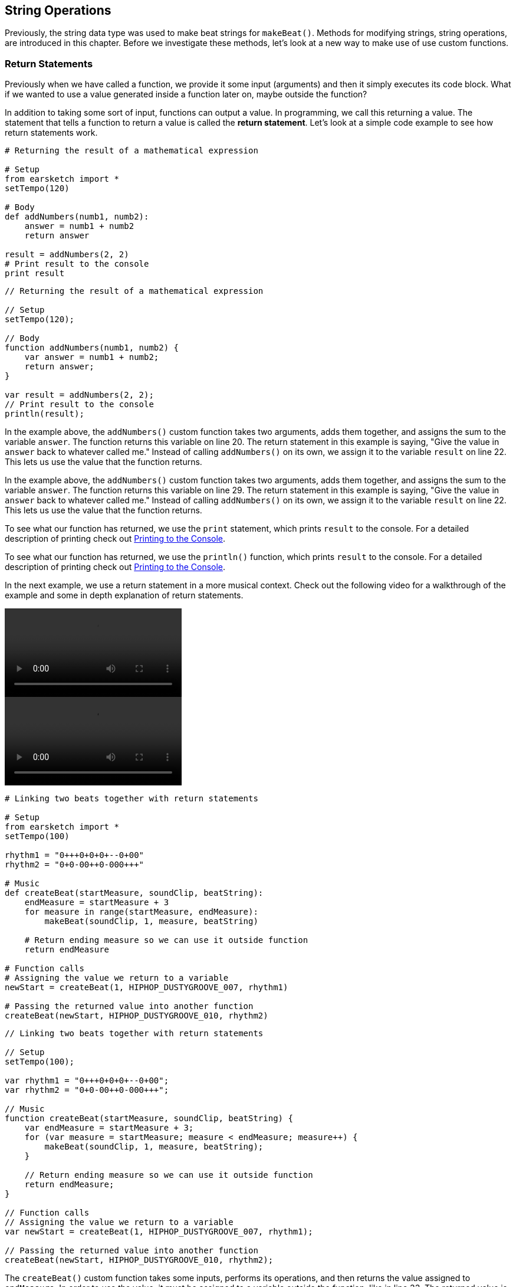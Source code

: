 [[ch_13]]
== String Operations
:nofooter:

Previously, the string data type was used to make beat strings for `makeBeat()`. Methods for modifying strings, string operations, are introduced in this chapter. Before we investigate these methods, let's look at a new way to make use of use custom functions.

[[returnstatements]]
=== Return Statements

Previously when we have called a function, we provide it some input (arguments) and then it simply executes its code block. What if we wanted to use a value generated inside a function later on, maybe outside the function?

In addition to taking some sort of input, functions can output a value. In programming, we call this returning a value. The statement that tells a function to return a value is called the *return statement*. Let's look at a simple code example to see how return statements work.

[role="curriculum-python"]
[source,python]
----
# Returning the result of a mathematical expression

# Setup
from earsketch import *
setTempo(120)

# Body
def addNumbers(numb1, numb2):
    answer = numb1 + numb2
    return answer

result = addNumbers(2, 2)
# Print result to the console
print result
----

[role="curriculum-javascript"]
[source,javascript]
----
// Returning the result of a mathematical expression

// Setup
setTempo(120);

// Body
function addNumbers(numb1, numb2) {
    var answer = numb1 + numb2;
    return answer;
}

var result = addNumbers(2, 2);
// Print result to the console
println(result);
----

[role="curriculum-python"]
In the example above, the `addNumbers()` custom function takes two arguments, adds them together, and assigns the sum to the variable `answer`. The function returns this variable on line 20. The return statement in this example is saying, "Give the value in `answer` back to whatever called me." Instead of calling `addNumbers()` on its own, we assign it to the variable `result` on line 22. This lets us use the value that the function returns.

[role="curriculum-javascript"]
In the example above, the `addNumbers()` custom function takes two arguments, adds them together, and assigns the sum to the variable `answer`. The function returns this variable on line 29. The return statement in this example is saying, "Give the value in `answer` back to whatever called me." Instead of calling `addNumbers()` on its own, we assign it to the variable `result` on line 22. This lets us use the value that the function returns.

[role="curriculum-python"]
To see what our function has returned, we use the `print` statement, which prints `result` to the console. For a detailed description of printing check out <<debugging-logic#printingtotheconsole,Printing to the Console>>.

[role="curriculum-javascript"]
To see what our function has returned, we use the `println()` function, which prints `result` to the console. For a detailed description of printing check out <<debugging-logic#printingtotheconsole,Printing to the Console>>.

////
Take a look at the following video for an in depth explanation of return statements, and how they can be used in a musical context.

Video goes here.

BMW
////

In the next example, we use a return statement in a more musical context. Check out the following video for a walkthrough of the example and some in depth explanation of return statements.

[role="curriculum-python curriculum-mp4"]
[[video131py]]
video::./videoMedia/013-01-ReturnStatements-PY.mp4[]

[role="curriculum-javascript curriculum-mp4"]
[[video131js]]
video::./videoMedia/013-01-ReturnStatements-JS.mp4[]

[role="curriculum-python"]
[source,python]
----
# Linking two beats together with return statements

# Setup
from earsketch import *
setTempo(100)

rhythm1 = "0+++0+0+0+--0+00"
rhythm2 = "0+0-00++0-000+++"

# Music
def createBeat(startMeasure, soundClip, beatString):
    endMeasure = startMeasure + 3
    for measure in range(startMeasure, endMeasure):
        makeBeat(soundClip, 1, measure, beatString)

    # Return ending measure so we can use it outside function
    return endMeasure

# Function calls
# Assigning the value we return to a variable
newStart = createBeat(1, HIPHOP_DUSTYGROOVE_007, rhythm1)

# Passing the returned value into another function
createBeat(newStart, HIPHOP_DUSTYGROOVE_010, rhythm2)
----

[role="curriculum-javascript"]
[source,javascript]
----
// Linking two beats together with return statements

// Setup
setTempo(100);

var rhythm1 = "0+++0+0+0+--0+00";
var rhythm2 = "0+0-00++0-000+++";

// Music
function createBeat(startMeasure, soundClip, beatString) {
    var endMeasure = startMeasure + 3;
    for (var measure = startMeasure; measure < endMeasure; measure++) {
        makeBeat(soundClip, 1, measure, beatString);
    }

    // Return ending measure so we can use it outside function
    return endMeasure;
}

// Function calls
// Assigning the value we return to a variable
var newStart = createBeat(1, HIPHOP_DUSTYGROOVE_007, rhythm1);

// Passing the returned value into another function
createBeat(newStart, HIPHOP_DUSTYGROOVE_010, rhythm2);
----

[role="curriculum-python"]
The `createBeat()` custom function takes some inputs, performs its operations, and then returns the value assigned to `endMeasure`. In order to use the value, it must be assigned to a variable outside the function, like in line 33. The returned value is passed into the second function call as an argument. In this way, the beats created by each function call are chained together in time. With the addition of the return statement, the complete control flow for a function looks like this:

[role="curriculum-javascript"]
The `createBeat()` custom function takes some inputs, performs its operations, and then returns the value assigned to `endMeasure`. In order to use the value, it must be assigned to a variable outside the function, like in line 34. The returned value is passed into the second function call as an argument. In this way, the beats created by each function call are chained together in time. With the addition of the return statement, the complete control flow for a function looks like this:

[[return]]
.Return statement control flow
[caption="Figure 13.1: "]
image::../media/U2/Return.png[Alt Text]

Without a return statement a function does not return or output any value. This is OK; functions do not need to have a return statement. Also be aware that the return statement signals the function to stop. If you have any statements after the return keyword, they will be ignored. We will see another example of how a return statement can be used later in this chapter.

[[stringconcatenation]]
=== String Concatenation

[role="curriculum-python"]
*Concatenation* is a means to link strings together. In doing so, a new string is formed. For example, concatenating the strings `"hello"` and `"world"` yields `"helloworld"`. Strings are concatenated with the `+` symbol, like in the following example. To view the new string we use the `print` statement to print the string to the console.

[role="curriculum-javascript"]
*Concatenation* is a means to link strings together. In doing so, a new string is formed. For example, concatenating the strings `"hello"` and `"world"` yields `"helloworld"`. Strings are concatenated with the `+` symbol, like in the following example. To view the new string we use the `println()` function to print the string to the console.


[role="curriculum-python"]
[source, python]
----
# python code
#
# script_name: String Concatenation
#
# author: The EarSketch Team
#
# description: Combining two strings into one string
#
#
#

#Setup
from earsketch import *
init()
setTempo(120)

#Concatenation
stringA = "Computer"
stringB = "Science!"

# concatenating stringA and stringB with a space in between
newString = stringA + " " + stringB

print newString

#Finish
finish()
----

[role="curriculum-javascript"]
[source, javascript]
----
// javascript code
//
// script_name: Concatenation
//
// author: The EarSketch Team
//
// description: Combining two strings into one string
//
//
//

//Setup
init();
setTempo(120);

//Concatenation

var stringA = "Computer";
var stringB = "Science!";

// concatenating stringA and stringB with a space in between
var newString = stringA + " " + stringB;

println(newString);

//Finish
finish();
----

String concatenation can be used to form longer, more complex rhythms. In the example below, we define a set of shorter rhythms with beat strings. Then, these strings are concatenated together in different orders to form a series of final beat strings. The resulting rhythm can be easily modified by changing the concatenation order, or changing the individual beat strings at the top of the script.

[role="curriculum-python"]
[source, python]
----
# python code
#
# script_name: Beat String Concatenation
#
# author: The EarSketch Team
#
# description: Combining beat strings to form a complex rhythm
#
#
#

#Setup
from earsketch import *
init()
setTempo(100)


#Music
beatString1 = "0++00-0+"
beatString2 = "-00+0---"
beatString3 = "0+++0-0+"
beatString4 = "0+00++00"
beatString5 = "0+000-0+"
kick = OS_KICK03
snare = OS_SNARE01
hat = OS_CLOSEDHAT03

# creating different rhythms for each sound
finalKick = beatString1 + beatString5 + beatString3 + beatString1 + beatString2 + beatString4
finalSnare = beatString2 + beatString1 + beatString4 + beatString3 + beatString5 + beatString1
finalHat = beatString5 + beatString4 + beatString3 + beatString2 + beatString1 + beatString3

# function calls
makeBeat(kick, 1, 1, finalKick)
makeBeat(snare, 2, 1, finalSnare)
makeBeat(hat, 3, 1, finalHat)

#Finish
finish()

----

[role="curriculum-javascript"]
[source, javascript]
----
// javascript code
//
// script_name: Beat String Concatenation
//
// author: The EarSketch Team
//
// description: Combining beat strings to form a complex rhythm
//
//
//

//Setup
init();
setTempo(100);

//Music
var beatString1 = "0++00-0+";
var beatString2 = "-00+0---";
var beatString3 = "0+++0-0+";
var beatString4 = "0+00++00";
var beatString5 = "0+000-0+";
var kick = OS_KICK03;
var snare = OS_SNARE01;
var hat = OS_CLOSEDHAT03;

// creating different rhythms for each sound
var finalKick = beatString1 + beatString5 + beatString3 + beatString1 + beatString2 + beatString4;
var finalSnare = beatString2 + beatString1 + beatString4 + beatString3 + beatString5 + beatString1;
var finalHat = beatString5 + beatString4 + beatString3 + beatString2 + beatString1 + beatString3;

// function calls
makeBeat(kick, 1, 1, finalKick);
makeBeat(snare, 2, 1, finalSnare);
makeBeat(hat, 3, 1, finalHat);

//Finish
finish();
----

[[substrings]]
=== Substrings
A *substring* is partial string, also known as a slice, that occurs inside of a larger string. This allows a beat to be sliced up, a very popular technique in electronic music and remixing.

[role="curriculum-python"]
Python's *slice notation* is used to make a substring. Its syntax is `myString[startIndex: endIndex]`. Assigning this expression to a variable stores the substring in that variable. Like we have seen before, `startIndex` and `endIndex` are inclusive and exclusive, respectively. The substring includes the character at `startIndex` but not the character at `endIndex`.

[role="curriculum-javascript"]
JavaScript's *substring()* function is used to make a substring. Its syntax is `oldString.substring(startIndex, endIndex)`. Assigning the return value of this function to a variable stores the substring in that variable. Like we have seen before, `startIndex` and `endIndex` are inclusive and exclusive, respectively. The substring includes the character at `startIndex` but not the character at `endIndex`.

[role="curriculum-javascript"]
.DOT NOTATION
****
`oldString.substring` is called *dot-notation*. JavaScript strings can be modified with a helper function, called a *method*. Methods are called by specifying the string (`oldString`) followed by a dot (`.`), and ending with the method. Methods cannot be called without dot-notation.
****

[role="curriculum-python"]
.INDICES
****
An *index* represents the position of a particular character in a string. In Python, string indices start at 0. Therefore, the last index of a string is its total length minus one. Python's `len()` function can be used to get the length of a string, like `len(string)`. This value can be stored in a variable to use later, or printed to the console. The indices of the string `"EarSketch"` are shown in the table below.


[cols="h,^,^,^,^,^,^,^,^,^"]
|===
|Character
|E
|a
|r
|S
|k
|e
|t
|c
|h

|Index
|0
|1
|2
|3
|4
|5
|6
|7
|8
|===
****

[role="curriculum-javascript"]
.INDICES
****
An *index* represents the position of a particular character in a string. In JavaScript, string indices start at 0. Therefore, the last index of a string is its total length minus one. JavaScript's `length` property can be used to get the length of a string, like `string.length`. Like the `substring` method, `length` uses dot-notation. However, unlike a method, a property in JavaScript should not be called using parentheses. The length value can be stored in a variable to use later, or printed to the console. The indices of the string `"EarSketch"` are shown in the table below.


[cols="h,^,^,^,^,^,^,^,^,^"]
|===
|Character
|E
|a
|r
|S
|k
|e
|t
|c
|h

|Index
|0
|1
|2
|3
|4
|5
|6
|7
|8
|===
****

The following code shows an example of substring syntax and obtaining the length of a string. The data for each is printed to the console.

[role="curriculum-python"]
[source, python]
----
# python code
#
# script_name: Substrings
#
# author: The EarSketch Team
#
# description: Using slice notation to make substrings
#
#
#

#Setup
from earsketch import *
init()
setTempo(100)

# Extracting a substring
a = "Pulling a rabbit out of a string"
# Makes a new string from indices 10, 11, 12, 13 ,14 ,and 15
b = a[10: 16]

# print the contents of b to the console
print b
# print the length of b to the console
print len(b)

#Finish
finish()
----

[role="curriculum-javascript"]
[source, javascript]
----
// javascript code
//
// script_name: Substrings
//
// author: The EarSketch Team
//
// description: Getting a part of a string using .substring()
//
//
//

//Setup
init();
setTempo(100);

// Extracting a substring
var a = "Pulling a rabbit out of a string";
// Makes a new string from indices 10,11,12,13,14,and 15
var b = a.substring(10, 16);

// print the contents of b to the console
println(b);
// print the length of b to the console
println(b.length);

//Finish
finish();
----

////
AW: Old paragraphs commented out:
[role="curriculum-python"]
Let's slice up a beat and reconstruct it using string operations. The example below starts by defining a function to expand a beat. It makes a longer beat by taking the first character of a beat string and concatenating it to the first two characters, then to the first three characters, and so on. For example, the beat string "0+0-" would become "0" + "0+" + "0+0" + "0+0-" which is "00+0+00+0-". Within the function, an empty string, `newBeat`, is defined. Inside the for-loop, slice notation is used and the resulting substring is concatenated to `newBeat` repeatedly.

[role="curriculum-javascript"]
Let's slice up a beat and reconstruct it using string operations. The example below starts by defining a function to expand a beat. It makes a longer beat by taking the first character of a beat string and concatenating it to the first two characters, then to the first three characters, and so on. For example, the beat string "0+0-" would become "0" + "0+" + "0+0" + "0+0-" which is "00+0+00+0-". Within the function, an empty string, `newBeat`, is defined. Inside the for-loop, the substring method is used and the resulting substring is concatenated to `newBeat` repeatedly.
////


////
AW: Proposed text, revised for clarification: 06/12/16
////

[role="curriculum-python"]
We can use string operations to take a simple piece of code and expand it into a complex element of our composition. Let's start with a very simple beat string: `"0+0-"`. Instead of simply repeating the string to lengthen it, we can use concatenation to take each individual piece of the beat and add it on to the larger string in stages. Let's step through that process: Breaking apart our original beat, we have the elements `0`, `+`, `0`, and `-`. We can design a function to first concatenate `"0"`, then `"0+"`, then `"0+0"`, then `"0+0-"` all in a row, resulting in the *newBeat* string `"00+0+00+0-"`. Take a look at the code below; our *expander()* custom function uses slice notation to concatenate a much longer beat string into *newBeat*.

[role="curriculum-javascript"]
We can use string operations to take a simple piece of code and expand it into a complex element of our composition. Let's start with a very simple beat string: `"0+0-"`. Instead of simply repeating the string to lengthen it, we can use concatenation to take each individual piece of the beat and add it on to the larger string in stages. Let's step through that process: Breaking apart our original beat, we have the elements `0`, `+`, `0`, and `-`. We can design a function to first concatenate `"0"`, then `"0+"`, then `"0+0"`, then `"0+0-"` all in a row, resulting in the *newBeat* string `"00+0+00+0-"`. Take a look at the code below; our *expander()* function uses the substring method to concatenate a much longer beat string into *newBeat*.


[role="curriculum-python curriculum-mp4"]
[[video13py]]
video::./videoMedia/013-03-Substrings-PY.mp4[]

[role="curriculum-javascript curriculum-mp4"]
[[video13js]]
video::./videoMedia/013-03-Substrings-JS.mp4[]

[role="curriculum-python"]
[source, python]
----
# python code
#
# script_name: String Operations
#
# author: The EarSketch Team
#
# description: Expand a beat string into a longer beat string.
#
#

#Setup
from earsketch import *
init()
setTempo(120)

#Music
initialBeat = "0+0+00-00+++-0++"
drumInstr = RD_UK_HOUSE_MAINBEAT_10

def expander(beatString):
  newBeat = ""
  for i in range(0, len(beatString)):
    beatSlice = beatString[0:i]
    newBeat = newBeat + beatSlice
  # return the new beat string so it can be used outside the function
  return newBeat

finalBeat = expander(initialBeat)
print finalBeat

#makeBeat(drumInstr, 1, 1, initialBeat) # initial beat string
makeBeat(drumInstr, 1, 1, finalBeat)

#Finish
finish()
----

[role="curriculum-javascript"]
[source, javascript]
----
// javascript code
//
// script_name: String Operations
//
// author: The EarSketch Team
//
// description: Expand a beat string into a longer beat string.
//
//
//

//Setup
init();
setTempo(120);

//Music
var initialBeat = "0+0+00-00+++-0++";
var drumInstr = RD_UK_HOUSE_MAINBEAT_10;

function expander(beatString){
  var newBeat = "";
  for (var i = 0; i < beatString.length; i = i + 1){
    beatSlice = beatString.substring(0, i);
    newBeat = newBeat + beatSlice;
  }
  // return the new beat string so it can be used outside the function
  return newBeat;
}

var finalBeat = expander(initialBeat);
println(finalBeat);

//makeBeat(drumInstr, 1, 1, initialBeat); // initial beat string
makeBeat(drumInstr, 1, 1, finalBeat);

//Finish
finish();
----

[[chapter13summary]]
=== Chapter 13 Summary

[role="curriculum-python"]
* *Concatenation* is a means to link strings together, effectively forming a new string. It is used to form longer, more complex rhythms. In Python, strings are concatenated with the `+` symbol.
* *Substrings* are partial strings sliced out of a larger string. The syntax for Python's slice notation is `myString[startIndex, endIndex]`.
* An *index* refers to a character's position within a string. Python indices start at 0.

[role="curriculum-javascript"]
* *Concatenation* is a means to link strings together, effectively forming a new string. It is used to form longer, more complex rhythms. In Javascript, strings are concatenated with the `+` symbol.
* *Substrings* are partial strings extracted out of a larger string. The syntax for JavaScript's substring method is `oldString.substring(startIndex, endIndex)`.
* An *index* refers to a character's position within a string. JavaScript indices start at 0.

[[chapter-questions]]
=== Questions

[role="curriculum-python"]
[question]
--
What is the following code doing?
[source,python]
----
newString = stringA[0:3]
----
[answers]
* Assigning the first three index values of `stringA` to `newString`
* Slicing `stringA` into 4 parts
* Assigning `newString` to the first three indices of `stringA`
* Subtracting `stringA` from `newString`
--

[role="curriculum-python"]
[question]
--
Which of the following is an example of concatenation?
[answers]
* `x = beatstring1 + beatstring2`
* `x = beatstring1.beatstring2`
* `x = (beatstring1, beatstring2)`
* `x = beatstring1[beatstring2]`
--

[role="curriculum-javascript"]
[question]
--
What is the following code doing?
[source,javascript]
----
var newString = stringA.substring(0, 3);
----
[answers]
* Assigning the first three index values of `stringA` to `newString`
* Slicing `stringA` into 4 parts
* Assigning `newString` to the first three indices of `stringA`
* Subtracting `stringA` from `newString`
--

[role="curriculum-javascript"]
[question]
--
Which of the following is an example of concatenation?
[answers]
* `x = beatstring1 + beatstring2`
* `x = beatstring1.beatstring2`
* `x = (beatstring1, beatstring2)`
* `x = beatstring1[beatstring2]`
--
